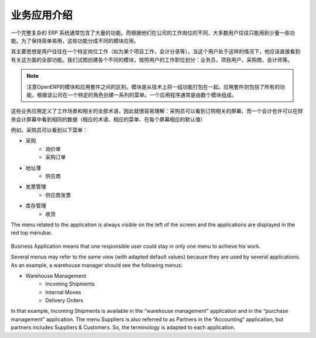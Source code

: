 .. i18n: =====================================
.. i18n: Introduction to Business Applications
.. i18n: =====================================
..

=====================================
业务应用介绍
=====================================

.. i18n: The complexity of an ERP is usually due to the high number of available features. Most of the users of the system use only a few features, according to their job position(s) in the company. In order to remain easy to use, the different features are split into business applications.
..

一个完整复杂的 ERP 系统通常包含了大量的功能。而根据他们在公司的工作岗位的不同，大多数用户往往只能用到少量一些功能。为了保持简单易用，这些功能分成不同的模块应用。

.. i18n: The main idea is that a user is often working in a particular context (working on a project, recording accounting entries). When he is in such a context, he should directly see all features related to this context (=business application). We try to create business applications according to user's position in the company: salesman, project user, purchasers, accountant, etc.
..

其主要思想是用户往往在一个特定岗位工作（如为某个项目工作，会计分录等）。当这个用户处于这样的情况下，他应该直接看到有关这方面的全部功能。我们试图创建各个不同的模块，按照用户的工作职位划分：业务员，项目用户，采购商，会计师等。

.. i18n: .. note:: 
.. i18n: 
.. i18n: 	OpenERP distinguishes between modules and applications. A module is a set of features packaged together for technical reasons. A business application includes all the features coming from different modules and creates a menu structure according to a specific role in the company. An application is usually composed of a set of modules.
..

.. note:: 

        注意OpenERP的模块和应用套件之间的区别。模块是从技术上将一组功能打包在一起。应用套件则包括了所有的功能，根据该公司在一个特定的角色创建一系列的菜单。一个应用程序通常是由数个模块组成。

.. i18n: These business applications define a context of work and all terminology used in an application must be relative to this context, so that it's easier to understand : a purchaser will see screens adapted to purchasing operations. An accountant may see the same data, but in an accounting context. (adapted terminology, adapted menus, adapted default values in each screen)
..

这些业务应用定义了工作场景和相关的全部术语，因此就很容易理解：采购员可以看到订购相关的屏幕，而一个会计也许可以在财务会计屏幕中看到相同的数据（相应的术语、相应的菜单、在每个屏幕相应的默认值）

.. i18n: As an example, a purchaser will see the following menu on the left:
..

例如，采购员可以看到以下菜单：

.. i18n: * Purchases
.. i18n:    * Request for Quotations
.. i18n:    * Purchase Orders
.. i18n: * Address Book
.. i18n:    * Suppliers
.. i18n: * Invoice Control
.. i18n:    * Supplier Invoices to Receive
.. i18n: * Inventory Control
.. i18n:    * Incoming Shipments
..

* 采购
   * 询价单
   * 采购订单
* 地址薄
   * 供应商
* 发票管理
   * 供应商发票
* 库存管理
   * 收货

.. i18n: The menu related to the application is always visible on the left of the screen and the applications are displayed in the red top menubar.
..

The menu related to the application is always visible on the left of the screen and the applications are displayed in the red top menubar.

.. i18n: .. figure:: Pictures/1.1menu_application.png
.. i18n:    :align: center
..

.. figure:: Pictures/1.1menu_application.png
   :align: center

.. i18n: Business Application means that one responsible user could stay in only one menu to achieve his work.
..

Business Application means that one responsible user could stay in only one menu to achieve his work.

.. i18n: Several menus may refer to the same view (with adapted default values) because they are used by several applications. As an example, a warehouse manager should see the following menus:
..

Several menus may refer to the same view (with adapted default values) because they are used by several applications. As an example, a warehouse manager should see the following menus:

.. i18n: * Warehouse Management
.. i18n:    * Incoming Shipments
.. i18n:    * Internal Moves
.. i18n:    * Delivery Orders
..

* Warehouse Management
   * Incoming Shipments
   * Internal Moves
   * Delivery Orders

.. i18n: In that example, Incoming Shipments is available in the “warehouse management” application and in the “purchase management” application. The menu Suppliers is also referred to as Partners in the “Accounting” application, but partners includes Suppliers & Customers. So, the terminology is adapted to each application.
..

In that example, Incoming Shipments is available in the “warehouse management” application and in the “purchase management” application. The menu Suppliers is also referred to as Partners in the “Accounting” application, but partners includes Suppliers & Customers. So, the terminology is adapted to each application.
